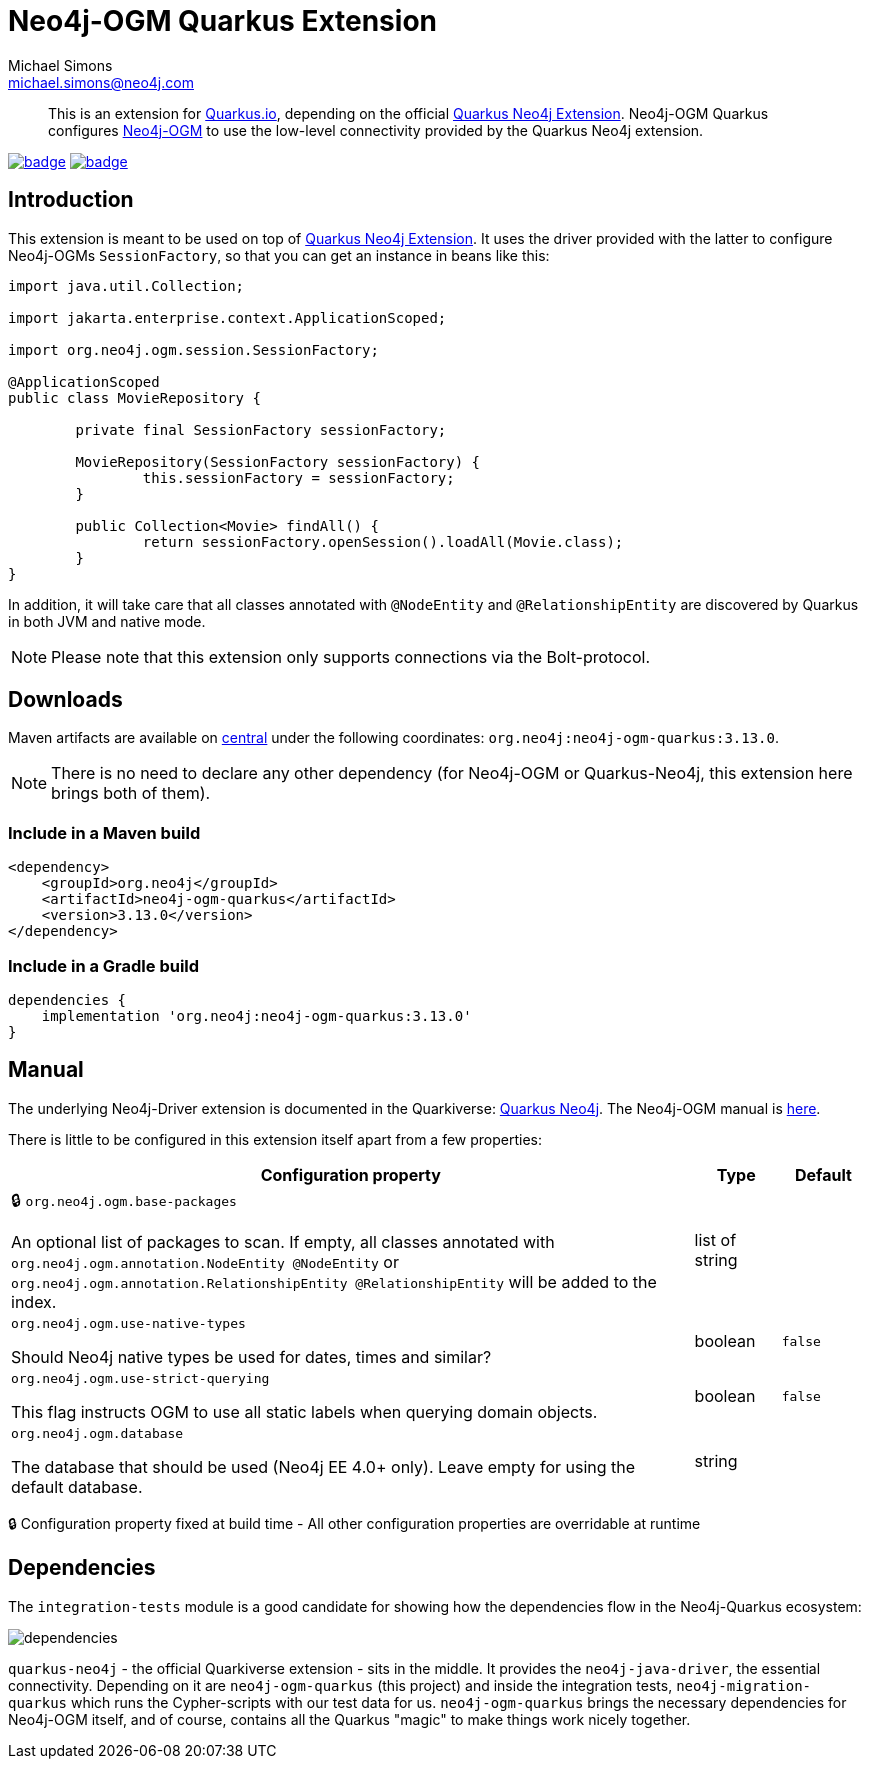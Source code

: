 = Neo4j-OGM Quarkus Extension
Michael Simons <michael.simons@neo4j.com>
:doctype: article
:lang: en
:listing-caption: Listing
:source-highlighter: coderay
:icons: font
:latest_version: 3.13.0
:groupId: org.neo4j
:artifactId: neo4j-ogm-quarkus
:branch: main

[abstract]
--
This is an extension for https://quarkus.io[Quarkus.io], depending on the official https://github.com/quarkiverse/quarkus-neo4j[Quarkus Neo4j Extension].
Neo4j-OGM Quarkus configures https://github.com/neo4j/neo4j-ogm[Neo4j-OGM] to use
the low-level connectivity provided by the Quarkus Neo4j extension.
--

image:https://github.com/neo4j/neo4j-ogm-quarkus/workflows/build/badge.svg[link=https://github.com/michael-simons/neo4j-ogm-quarkus/actions]
image:https://maven-badges.herokuapp.com/maven-central/org.neo4j/neo4j-ogm-quarkus/badge.svg[link=https://maven-badges.herokuapp.com/maven-central/org.neo4j/neo4j-ogm-quarkus]

== Introduction

This extension is meant to be used on top of https://github.com/quarkiverse/quarkus-neo4j[Quarkus Neo4j Extension].
It uses the driver provided with the latter to configure Neo4j-OGMs `SessionFactory`, so that you can get an instance in
beans like this:

[source,java]
----
import java.util.Collection;

import jakarta.enterprise.context.ApplicationScoped;

import org.neo4j.ogm.session.SessionFactory;

@ApplicationScoped
public class MovieRepository {

	private final SessionFactory sessionFactory;

	MovieRepository(SessionFactory sessionFactory) {
		this.sessionFactory = sessionFactory;
	}

	public Collection<Movie> findAll() {
		return sessionFactory.openSession().loadAll(Movie.class);
	}
}
----

In addition, it will take care that all classes annotated with `@NodeEntity` and `@RelationshipEntity` are discovered by
Quarkus in both JVM and native mode.

NOTE: Please note that this extension only supports connections via the Bolt-protocol.

== Downloads

Maven artifacts are available on https://search.maven.org/artifact/org.neo4j/neo4j-ogm-quarkus[central] under
the following coordinates: `{groupId}:{artifactId}:{latest_version}`.

NOTE: There is no need to declare any other dependency (for Neo4j-OGM or Quarkus-Neo4j, this extension here brings both of them).

=== Include in a Maven build

[source,xml,subs="verbatim,attributes"]
----
<dependency>
    <groupId>{groupId}</groupId>
    <artifactId>{artifactId}</artifactId>
    <version>{latest_version}</version>
</dependency>
----

=== Include in a Gradle build

[source,groovy,subs="verbatim,attributes"]
----
dependencies {
    implementation '{groupId}:{artifactId}:{latest_version}'
}
----

== Manual

The underlying Neo4j-Driver extension is documented in the Quarkiverse: https://quarkiverse.github.io/quarkiverse-docs/quarkus-neo4j/dev/index.html[Quarkus Neo4j].
The Neo4j-OGM manual is https://neo4j.com/docs/ogm-manual/current/[here].

There is little to be configured in this extension itself apart from a few properties:

[.configuration-reference, cols="80,.^10,.^10"]
|===

h|Configuration property

h|Type
h|Default

a|🔒 `org.neo4j.ogm.base-packages`

[.description]
--
An optional list of packages to scan. If empty, all classes annotated with `org.neo4j.ogm.annotation.NodeEntity @NodeEntity` or `org.neo4j.ogm.annotation.RelationshipEntity @RelationshipEntity` will be added to the index.
--|list of string
|


a| `org.neo4j.ogm.use-native-types`

[.description]
--
Should Neo4j native types be used for dates, times and similar?
--|boolean
|`false`


a| `org.neo4j.ogm.use-strict-querying`

[.description]
--
This flag instructs OGM to use all static labels when querying domain objects.
--|boolean
|`false`


a| `org.neo4j.ogm.database`

[.description]
--
The database that should be used (Neo4j EE 4.0{plus} only). Leave empty for using the default database.
--|string
|

|===

[.configuration-legend]
🔒 Configuration property fixed at build time - All other configuration properties are overridable at runtime

== Dependencies

The `integration-tests` module is a good candidate for showing how the dependencies flow in the Neo4j-Quarkus ecosystem:

image::docs/img/dependencies.png[]

`quarkus-neo4j` - the official Quarkiverse extension - sits in the middle. It provides the `neo4j-java-driver`, the essential connectivity.
Depending on it are `neo4j-ogm-quarkus` (this project) and inside the integration tests, `neo4j-migration-quarkus` which runs the Cypher-scripts
with our test data for us.
`neo4j-ogm-quarkus` brings the necessary dependencies for Neo4j-OGM itself, and of course, contains all the Quarkus "magic" to make things work
nicely together.
